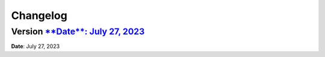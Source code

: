 =========
Changelog
=========

Version `**Date**: July 27, 2023`_
================
**Date**: July 27, 2023

.. _`**Date**: July 27, 2023`: https://github.com/GreyNoise-Intelligence/greynoiselabs/compare/v**Date**: July 27, 2023...**Date**: July 27, 2023